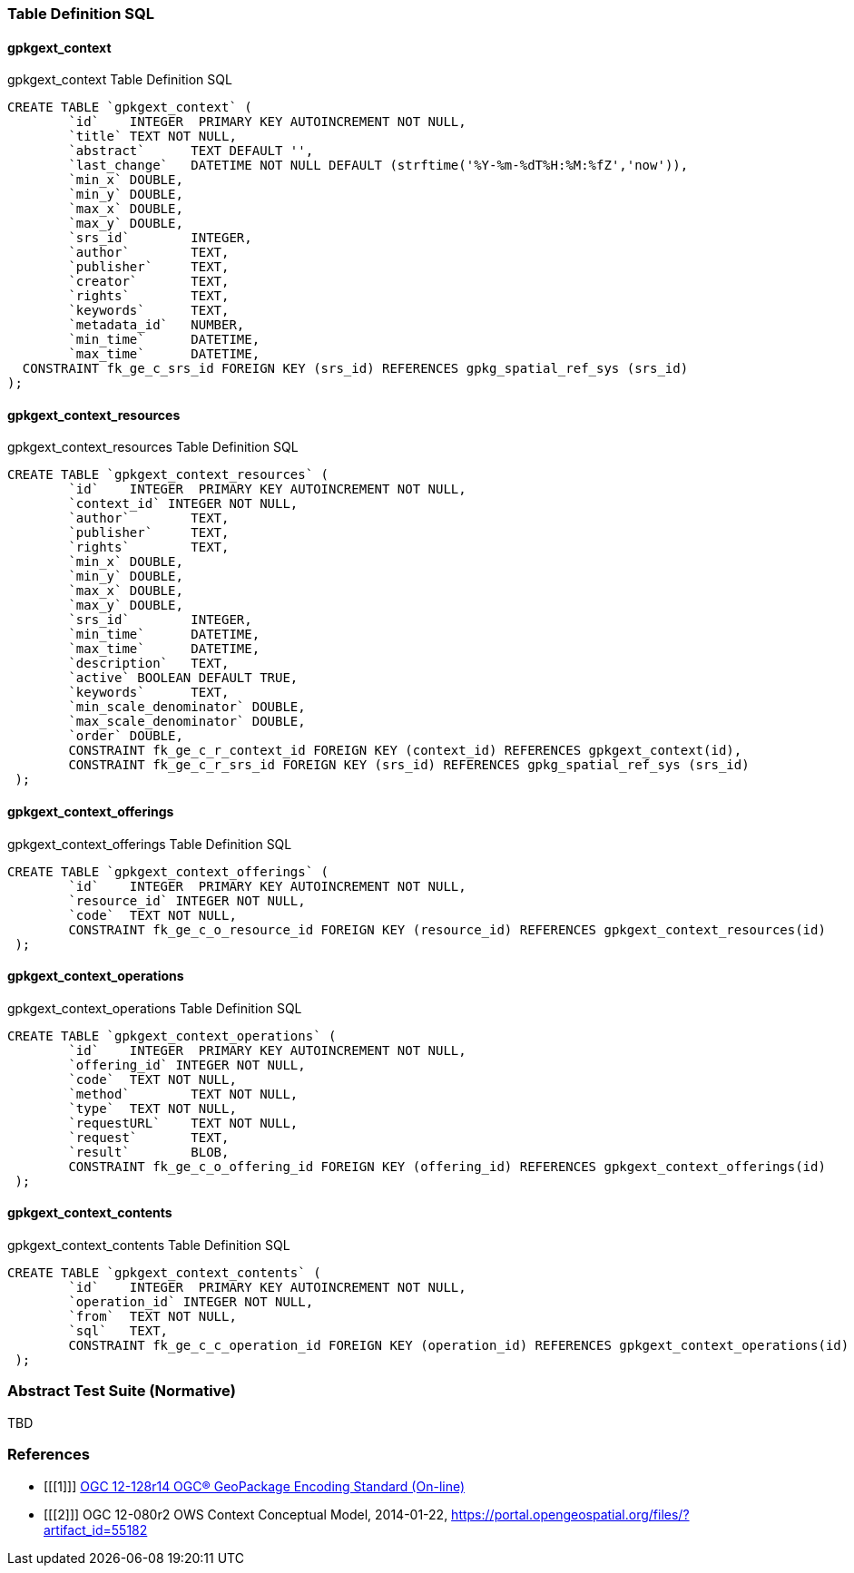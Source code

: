 === Table Definition SQL
==== gpkgext_context

[[gpkgext_context_sql]]
.gpkgext_context Table Definition SQL
[cols=",",style="asciidoc"]
[source,sql]
----
CREATE TABLE `gpkgext_context` (
	`id`	INTEGER  PRIMARY KEY AUTOINCREMENT NOT NULL,
	`title`	TEXT NOT NULL,
	`abstract`	TEXT DEFAULT '',
	`last_change`	DATETIME NOT NULL DEFAULT (strftime('%Y-%m-%dT%H:%M:%fZ','now')),
	`min_x`	DOUBLE,
	`min_y`	DOUBLE,
	`max_x`	DOUBLE,
	`max_y`	DOUBLE,
	`srs_id`	INTEGER,
	`author`	TEXT,
	`publisher`	TEXT,
	`creator`	TEXT,
	`rights`	TEXT,
	`keywords`	TEXT,
	`metadata_id`	NUMBER,
	`min_time`	DATETIME,
	`max_time`	DATETIME,
  CONSTRAINT fk_ge_c_srs_id FOREIGN KEY (srs_id) REFERENCES gpkg_spatial_ref_sys (srs_id)
);
----

==== gpkgext_context_resources
[[gpkgext_context_resources_sql]]
.gpkgext_context_resources Table Definition SQL
[cols=",",style="asciidoc"]
[source,sql]
----
CREATE TABLE `gpkgext_context_resources` (
	`id`	INTEGER  PRIMARY KEY AUTOINCREMENT NOT NULL,
	`context_id` INTEGER NOT NULL,
	`author`	TEXT,
	`publisher`	TEXT,
	`rights`	TEXT,
	`min_x`	DOUBLE,
	`min_y`	DOUBLE,
	`max_x`	DOUBLE,
	`max_y`	DOUBLE,
	`srs_id`	INTEGER,
	`min_time`	DATETIME,
	`max_time`	DATETIME,
	`description`	TEXT,
	`active` BOOLEAN DEFAULT TRUE,
	`keywords`	TEXT,
	`min_scale_denominator`	DOUBLE,
	`max_scale_denominator`	DOUBLE,
	`order`	DOUBLE,
	CONSTRAINT fk_ge_c_r_context_id FOREIGN KEY (context_id) REFERENCES gpkgext_context(id),
	CONSTRAINT fk_ge_c_r_srs_id FOREIGN KEY (srs_id) REFERENCES gpkg_spatial_ref_sys (srs_id)
 );
----

==== gpkgext_context_offerings
[[gpkgext_context_offerings_sql]]
.gpkgext_context_offerings Table Definition SQL
[cols=",",style="asciidoc"]
[source,sql]
----
CREATE TABLE `gpkgext_context_offerings` (
	`id`	INTEGER  PRIMARY KEY AUTOINCREMENT NOT NULL,
	`resource_id` INTEGER NOT NULL,
	`code`	TEXT NOT NULL,
	CONSTRAINT fk_ge_c_o_resource_id FOREIGN KEY (resource_id) REFERENCES gpkgext_context_resources(id)
 );
----

==== gpkgext_context_operations
[[gpkgext_context_operations_sql]]
.gpkgext_context_operations Table Definition SQL
[cols=",",style="asciidoc"]
[source,sql]
----
CREATE TABLE `gpkgext_context_operations` (
	`id`	INTEGER  PRIMARY KEY AUTOINCREMENT NOT NULL,
	`offering_id` INTEGER NOT NULL,
	`code`	TEXT NOT NULL,
	`method`	TEXT NOT NULL,
	`type`	TEXT NOT NULL,
	`requestURL`	TEXT NOT NULL,
	`request`	TEXT,
	`result`	BLOB,
	CONSTRAINT fk_ge_c_o_offering_id FOREIGN KEY (offering_id) REFERENCES gpkgext_context_offerings(id)
 );
----

==== gpkgext_context_contents
[[gpkgext_context_contents_sql]]
.gpkgext_context_contents Table Definition SQL
[cols=",",style="asciidoc"]
[source,sql]
----
CREATE TABLE `gpkgext_context_contents` (
	`id`	INTEGER  PRIMARY KEY AUTOINCREMENT NOT NULL,
	`operation_id` INTEGER NOT NULL,
	`from`	TEXT NOT NULL,
	`sql`	TEXT,
	CONSTRAINT fk_ge_c_c_operation_id FOREIGN KEY (operation_id) REFERENCES gpkgext_context_operations(id)
 );
----


=== Abstract Test Suite (Normative)
TBD

=== References

[bibliography]
- [[[1]]] http://www.geopackage.org/spec[OGC 12-128r14 OGC® GeoPackage Encoding Standard (On-line)]
- [[[2]]] OGC 12-080r2 OWS Context Conceptual Model, 2014-01-22, https://portal.opengeospatial.org/files/?artifact_id=55182
